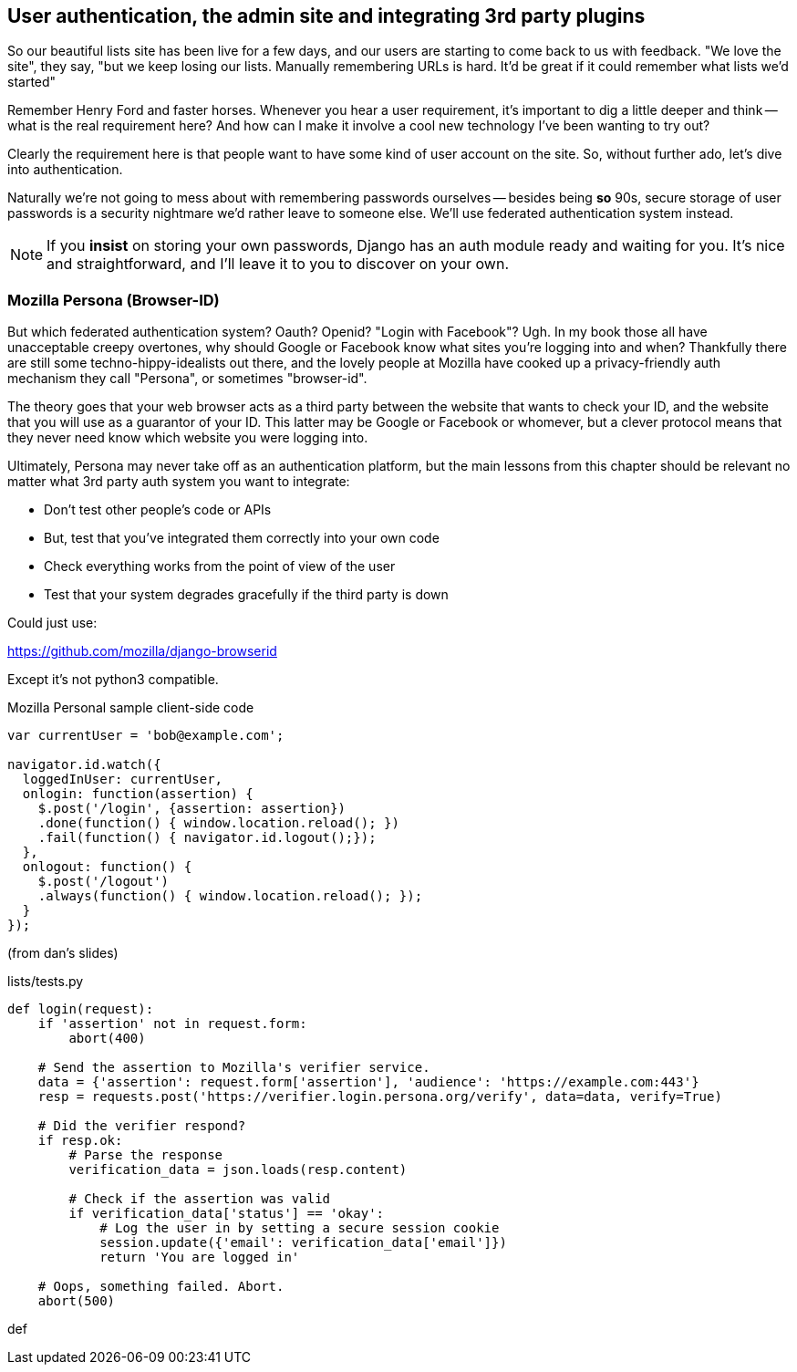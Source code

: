 User authentication, the admin site and integrating 3rd party plugins
---------------------------------------------------------------------

So our beautiful lists site has been live for a few days, and our users are
starting to come back to us with feedback.  "We love the site", they say, "but
we keep losing our lists.  Manually remembering URLs is hard. It'd be great if
it could remember what lists we'd started"

Remember Henry Ford and faster horses. Whenever you hear a user requirement,
it's important to dig a little deeper and think -- what is the real requirement
here?  And how can I make it involve a cool new technology I've been wanting
to try out?

Clearly the requirement here is that people want to have some kind of user
account on the site.  So, without further ado, let's dive into authentication.

Naturally we're not going to mess about with remembering passwords ourselves
-- besides being *so* 90s, secure storage of user passwords is a security
nightmare we'd rather leave to someone else.  We'll use federated
authentication system instead.

NOTE: If you *insist* on storing your own passwords, Django has an auth module
ready and waiting for you. It's nice and straightforward, and I'll leave it to
you to discover on your own.

Mozilla Persona (Browser-ID)
~~~~~~~~~~~~~~~~~~~~~~~~~~~~

But which federated authentication system?  Oauth?  Openid?  "Login with
Facebook"?   Ugh.  In my book those all have unacceptable creepy overtones,
why should Google or Facebook know what sites you're logging into and when?
Thankfully there are still some techno-hippy-idealists out there, and the
lovely people at Mozilla have cooked up a privacy-friendly auth mechanism
they call "Persona", or sometimes "browser-id".  

The theory goes that your web browser acts as a third party between the
website that wants to check your ID, and the website that you will use
as a guarantor of your ID.  This latter may be Google or Facebook or whomever,
but a clever protocol means that they never need know which website you were
logging into.

Ultimately, Persona may never take off as an authentication platform, but
the main lessons from this chapter should be relevant no matter what 3rd
party auth system you want to integrate:

* Don't test other people's code or APIs
* But, test that you've integrated them correctly into your own code
* Check everything works from the point of view of the user
* Test that your system degrades gracefully if the third party is 
down


Could just use:

https://github.com/mozilla/django-browserid

Except it's not python3 compatible.

[source,javascript]
.Mozilla Personal sample client-side code
----
var currentUser = 'bob@example.com';

navigator.id.watch({
  loggedInUser: currentUser,
  onlogin: function(assertion) {
    $.post('/login', {assertion: assertion})
    .done(function() { window.location.reload(); })
    .fail(function() { navigator.id.logout();});
  },
  onlogout: function() {
    $.post('/logout')
    .always(function() { window.location.reload(); });
  }
});
----

(from dan's slides)

[source,python]
.lists/tests.py
----
def login(request):
    if 'assertion' not in request.form:
        abort(400)

    # Send the assertion to Mozilla's verifier service.
    data = {'assertion': request.form['assertion'], 'audience': 'https://example.com:443'}
    resp = requests.post('https://verifier.login.persona.org/verify', data=data, verify=True)

    # Did the verifier respond?
    if resp.ok:
        # Parse the response
        verification_data = json.loads(resp.content)

        # Check if the assertion was valid
        if verification_data['status'] == 'okay':
            # Log the user in by setting a secure session cookie
            session.update({'email': verification_data['email']})
            return 'You are logged in'

    # Oops, something failed. Abort.
    abort(500)
----
def 
